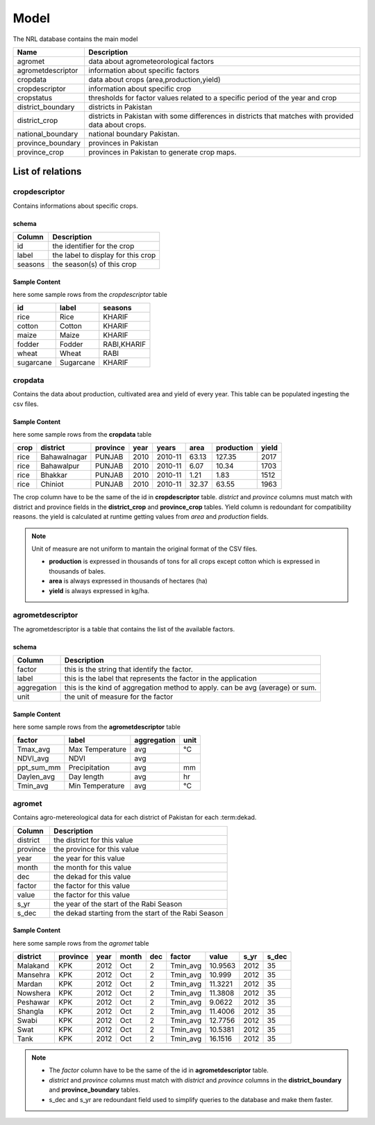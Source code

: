 ﻿.. module:: cippak.admin.arch.model
   :synopsis: Learn about how to configure Crop Information Portal Model.

.. _cippak.admin.arch.model:

********
Model
********

The NRL database contains the main model

=================== ===================================================================================================
       Name          Description
=================== ===================================================================================================
 agromet             data about agrometeorological factors
 agrometdescriptor   information about specific factors
 cropdata            data about crops (area,production,yield)
 cropdescriptor      information about specific crop
 cropstatus          thresholds for factor values related to a specific period of the year and crop
 district_boundary   districts in Pakistan 
 district_crop       districts in Pakistan with some differences in districts that matches with provided data about crops.
 national_boundary   national boundary Pakistan. 
 province_boundary   provinces in Pakistan
 province_crop       provinces in Pakistan to generate crop maps.
=================== ===================================================================================================
  
   
List of relations
*****************
 
 
cropdescriptor
===============
Contains informations about specific crops.

schema
^^^^^^

========   ====================================
 Column    Description
========   ====================================
 id        the identifier for the crop
 label     the label to display for this crop
 seasons   the season(s) of this crop
========   ====================================
 

Sample Content 
^^^^^^^^^^^^^^

here some sample rows from the *cropdescriptor* table

=========== =========== =============
     id         label       seasons
=========== =========== =============
 rice        Rice        KHARIF
 cotton      Cotton      KHARIF
 maize       Maize       KHARIF
 fodder      Fodder      RABI,KHARIF
 wheat       Wheat       RABI
 sugarcane   Sugarcane   KHARIF
=========== =========== =============

cropdata
========

Contains the data about production, cultivated area and yield of every year. This table can be 
populated ingesting the csv files.

Sample Content 
^^^^^^^^^^^^^^
here some sample rows from the **cropdata** table

====== ============== =========== ====== =========== ======= ============ ======= 
 crop     district     province    year     years     area    production   yield   
====== ============== =========== ====== =========== ======= ============ ======= 
 rice   Bahawalnagar   PUNJAB      2010   2010-11     63.13       127.35    2017  
 rice   Bahawalpur     PUNJAB      2010   2010-11      6.07        10.34    1703  
 rice   Bhakkar        PUNJAB      2010   2010-11      1.21         1.83    1512  
 rice   Chiniot        PUNJAB      2010   2010-11     32.37        63.55    1963  
====== ============== =========== ====== =========== ======= ============ ======= 

The crop column have to be the same of the id in **cropdescriptor** table.
*district* and *province* columns must match with district and province fields in the **district_crop** and **province_crop** tables.
Yield column is redoundant for compatibility reasons. the yield is calculated at runtime getting values from *area* and *production* fields.

.. note:: Unit of measure are not uniform to mantain the original format of the CSV files.

        * **production** is expressed in thousands of tons for all crops except cotton which is expressed in thousands of bales.
        * **area** is always expressed in thousands of hectares (ha)
        * **yield** is always expressed in kg/ha.


agrometdescriptor
=================

The agrometdescriptor is a table that contains the list of the available factors. 

schema
^^^^^^

==============  =================================================================================
   Column       Description
==============  =================================================================================
 factor          this is the string that identify the factor.
 label           this is the label that represents the factor in the application
 aggregation     this is the kind of aggregation method to apply. can be avg (average) or sum.
 unit            the unit of measure for the factor
==============  =================================================================================

Sample Content 
^^^^^^^^^^^^^^
 
here some sample rows from the **agrometdescriptor** table

 
============ ================= ============= ======
   factor          label        aggregation   unit
============ ================= ============= ======
 Tmax_avg     Max Temperature   avg           °C
 NDVI_avg     NDVI              avg          
 ppt_sum_mm   Precipitation     avg           mm
 Daylen_avg   Day length        avg           hr
 Tmin_avg     Min Temperature   avg           °C
============ ================= ============= ======

agromet
=======

Contains  agro-metereological data for each district of Pakistan for each :term:dekad.

==============  =================================================================================
   Column       Description
==============  =================================================================================  
 district       the district for this value
 province       the province for this value
 year           the year for this value
 month          the month for this value
 dec            the dekad for this value
 factor         the factor for this value
 value          the factor for this value
 s_yr           the year of the start of the Rabi Season
 s_dec          the dekad starting from the start of the Rabi Season
==============  =================================================================================  

Sample Content
^^^^^^^^^^^^^^

here some sample rows from the *agromet* table

=========== ========== ====== ======= ===== ========== ========= ====== ======= 
 district    province   year   month   dec    factor     value    s_yr   s_dec  
=========== ========== ====== ======= ===== ========== ========= ====== ======= 
 Malakand    KPK        2012   Oct       2   Tmin_avg   10.9563   2012      35  
 Mansehra    KPK        2012   Oct       2   Tmin_avg    10.999   2012      35  
 Mardan      KPK        2012   Oct       2   Tmin_avg   11.3221   2012      35  
 Nowshera    KPK        2012   Oct       2   Tmin_avg   11.3808   2012      35  
 Peshawar    KPK        2012   Oct       2   Tmin_avg    9.0622   2012      35  
 Shangla     KPK        2012   Oct       2   Tmin_avg   11.4006   2012      35  
 Swabi       KPK        2012   Oct       2   Tmin_avg   12.7756   2012      35  
 Swat        KPK        2012   Oct       2   Tmin_avg   10.5381   2012      35  
 Tank        KPK        2012   Oct       2   Tmin_avg   16.1516   2012      35  
=========== ========== ====== ======= ===== ========== ========= ====== =======

.. note::
    * The *factor* column have to be the same of the id in **agrometdescriptor** table.
    * *district* and *province* columns must match with *district* and *province* columns in the **district_boundary** and **province_boundary** tables.
    * s_dec and s_yr are redoundant field used to simplify queries to the database and make them faster.


 
 